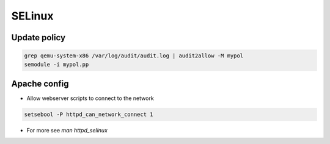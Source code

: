 #######
SELinux
#######

Update policy
=============

.. code-block:: bash

  grep qemu-system-x86 /var/log/audit/audit.log | audit2allow -M mypol
  semodule -i mypol.pp


Apache config
==============

* Allow webserver scripts to connect to the network

.. code-block:: bash

  setsebool -P httpd_can_network_connect 1

* For more see `man httpd_selinux`
